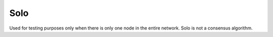 .. _solo:

#############################
Solo
#############################
Used for testing purposes only when there is only one node in the entire network. Solo is not a consensus algorithm.